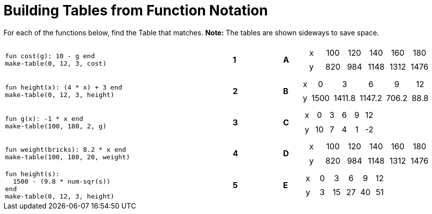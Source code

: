 = Building Tables from Function Notation

++++
<style>
.literalblock {margin-bottom: 0px;}
table table td { padding: .2rem; text-align: center !important; }
</style>
++++

For each of the functions below, find the Table that matches. *Note:* The tables are shown sideways to save space.

[cols="<.^14a,^.^1a,2,^.^1a,^.^8a",stripes="none",grid="none",frame="none"]
|===
| 
--
 fun cost(g): 10 - g end
 make-table(0, 12, 3, cost)
--
|*1*||*A*
| [.sideways-pyret-table]
!===
! x ! 100 ! 120 !  140 !  160 !  180
! y ! 820 ! 984 ! 1148 ! 1312 ! 1476
!===


| 
--
 fun height(x): (4 * x) + 3 end
 make-table(0, 12, 3, height)
--
|*2*||*B*
| [.sideways-pyret-table]
!===
! x !    0 !      3 !      6 !     9 !   12
! y ! 1500 ! 1411.8 ! 1147.2 ! 706.2 ! 88.8
!===


| 
--
 fun g(x): -1 * x end
 make-table(100, 180, 2, g)
--
|*3*||*C*
| [.sideways-pyret-table]
!===
! x !  0 ! 3 ! 6 ! 9 ! 12
! y ! 10 ! 7 ! 4 ! 1 ! -2
!===


| 
--
 fun weight(bricks): 8.2 * x end
 make-table(100, 180, 20, weight)
--
|*4*||*D*
| [.sideways-pyret-table]
!===
! x ! 100 ! 120 !  140 !  160 !  180
! y ! 820 ! 984 ! 1148 ! 1312 ! 1476
!===


| 
--
 fun height(s): 
   1500 - (9.8 * num-sqr(s))
 end
 make-table(0, 12, 3, height)
--
|*5*||*E*
| [.sideways-pyret-table]
!===
! x ! 0 !  3 !  6 !  9 ! 12
! y ! 3 ! 15 ! 27 ! 40 ! 51
!===

|===